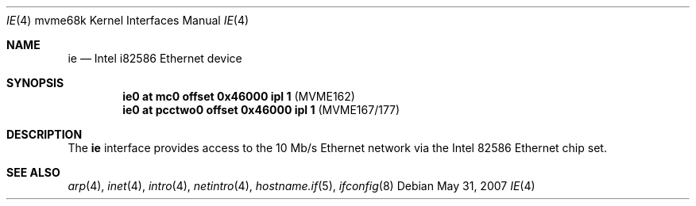 .\"     $OpenBSD: src/share/man/man4/man4.mvme68k/ie.4,v 1.8 2008/03/27 20:19:33 jmc Exp $
.\"
.\" Copyright (c) 1988 John E. Stone <j.stone@acm.org>
.\"
.\" Permission to use, copy, modify, and distribute this software for any
.\" purpose with or without fee is hereby granted, provided that the above
.\" copyright notice and this permission notice appear in all copies.
.\"
.\" THE SOFTWARE IS PROVIDED "AS IS" AND THE AUTHOR DISCLAIMS ALL WARRANTIES
.\" WITH REGARD TO THIS SOFTWARE INCLUDING ALL IMPLIED WARRANTIES OF
.\" MERCHANTABILITY AND FITNESS. IN NO EVENT SHALL THE AUTHOR BE LIABLE FOR
.\" ANY SPECIAL, DIRECT, INDIRECT, OR CONSEQUENTIAL DAMAGES OR ANY DAMAGES
.\" WHATSOEVER RESULTING FROM LOSS OF USE, DATA OR PROFITS, WHETHER IN AN
.\" ACTION OF CONTRACT, NEGLIGENCE OR OTHER TORTIOUS ACTION, ARISING OUT OF
.\" OR IN CONNECTION WITH THE USE OR PERFORMANCE OF THIS SOFTWARE.
.\"
.Dd $Mdocdate: May 31 2007 $
.Dt IE 4 mvme68k
.Os
.Sh NAME
.Nm ie
.Nd Intel i82586 Ethernet device
.Sh SYNOPSIS
.Cd "ie0 at mc0 offset 0x46000 ipl 1" Pq "MVME162"
.Cd "ie0 at pcctwo0 offset 0x46000 ipl 1" Pq "MVME167/177"
.Sh DESCRIPTION
The
.Nm
interface provides access to the 10 Mb/s Ethernet network via the
.Tn Intel
82586
Ethernet chip set.
.Sh SEE ALSO
.Xr arp 4 ,
.Xr inet 4 ,
.Xr intro 4 ,
.Xr netintro 4 ,
.Xr hostname.if 5 ,
.Xr ifconfig 8
